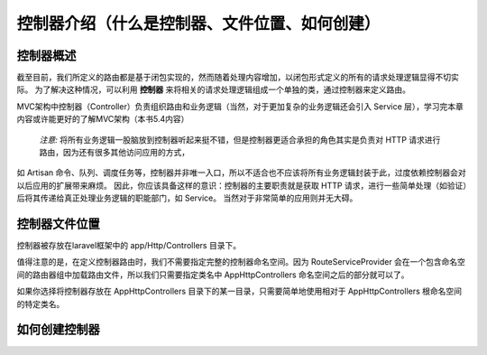 控制器介绍（什么是控制器、文件位置、如何创建）
============================================

控制器概述
~~~~~~~~~~~~~~~~~~~~~~~~~~~~~~~~~~~~~~~~~~~~
截至目前，我们所定义的路由都是基于闭包实现的，然而随着处理内容增加，以闭包形式定义的所有的请求处理逻辑显得不切实际。
为了解决这种情况，可以利用 **控制器** 来将相关的请求处理逻辑组成一个单独的类，通过控制器来定义路由。

MVC架构中控制器（Controller）负责组织路由和业务逻辑（当然，对于更加复杂的业务逻辑还会引入 Service 层），学习完本章内容或许能更好的了解MVC架构（本书5.4内容）

 `注意:`  将所有业务逻辑一股脑放到控制器听起来挺不错，但是控制器更适合承担的角色其实是负责对 HTTP 请求进行路由，因为还有很多其他访问应用的方式，
如 Artisan 命令、队列、调度任务等，控制器并非唯一入口，所以不适合也不应该将所有业务逻辑封装于此，过度依赖控制器会对以后应用的扩展带来麻烦。
因此，你应该具备这样的意识：控制器的主要职责就是获取 HTTP 请求，进行一些简单处理（如验证）后将其传递给真正处理业务逻辑的职能部门，如 Service。
当然对于非常简单的应用则并无大碍。

控制器文件位置
~~~~~~~~~~~~~~~~~~~~~~~~~~~~~~~~~~~~~~~~~~~~
控制器被存放在laravel框架中的 app/Http/Controllers 目录下。

值得注意的是，在定义控制器路由时，我们不需要指定完整的控制器命名空间。因为 RouteServiceProvider 会在一个包含命名空间的路由器组中加载路由文件，所以我们只需要指定类名中 App\Http\Controllers 命名空间之后的部分就可以了。

如果你选择将控制器存放在 App\Http\Controllers 目录下的某一目录，只需要简单地使用相对于 App\Http\Controllers 根命名空间的特定类名。

如何创建控制器
~~~~~~~~~~~~~~~~~~~~~~~~~~~~~~~~~~~~~~~~~~~~

